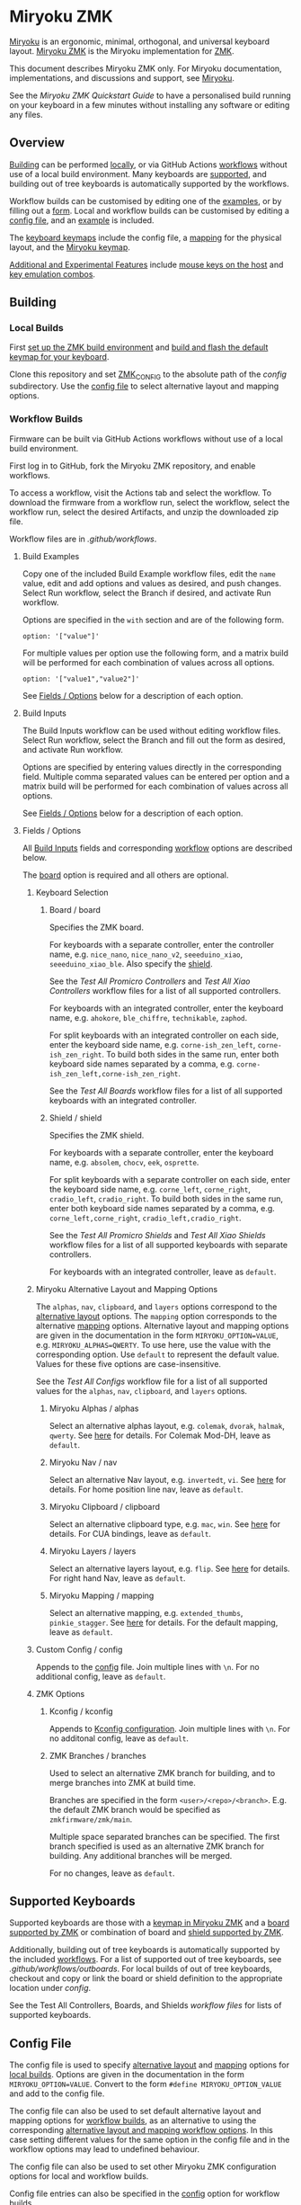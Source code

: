 # Copyright 2022 Manna Harbour
# https://github.com/manna-harbour/miryoku

* Miryoku ZMK [[https://raw.githubusercontent.com/manna-harbour/miryoku/master/data/logos/miryoku-roa-32.png]]

[[https://raw.githubusercontent.com/manna-harbour/miryoku/master/data/cover/miryoku-kle-cover.png]]

[[https://github.com/manna-harbour/miryoku/][Miryoku]] is an ergonomic, minimal, orthogonal, and universal keyboard layout.  [[https://github.com/manna-harbour/miryoku_zmk][Miryoku ZMK]] is the Miryoku implementation for [[https://zmkfirmware.dev/][ZMK]].

This document describes Miryoku ZMK only.  For Miryoku documentation, implementations, and discussions and support, see [[https://github.com/manna-harbour/miryoku/][Miryoku]].

See the [[docs/quickstart][Miryoku ZMK Quickstart Guide]] to have a personalised build running on your keyboard in a few minutes without installing any software or editing any files.

** Overview

[[#building][Building]] can be performed [[#local-builds][locally]], or via GitHub Actions [[#workflow-builds][workflows]] without use of a local build environment.  Many keyboards are [[#supported-keyboards][supported]], and building out of tree keyboards is automatically supported by the workflows.

Workflow builds can be customised by editing one of the [[#build-examples][examples]], or by filling out a [[#build-inputs][form]].  Local and workflow builds can be customised by editing a [[#config-file][config file]], and an [[#example-config-file][example]] is included.

The [[#keyboard-keymaps][keyboard keymaps]] include the config file, a [[#mapping][mapping]] for the physical layout, and the [[#miryoku-keymap][Miryoku keymap]].

[[#additional-and-experimental-features][Additional and Experimental Features]] include [[#mouse-keys][mouse keys on the host]] and [[#key-emulation-combos][key emulation combos]].


** Building


*** Local Builds

First [[https://zmk.dev/docs/development/setup][set up the ZMK build environment]] and [[https://zmk.dev/docs/development/build-flash][build and flash the default keymap for your keyboard]].

Clone this repository and set [[https://zmk.dev/docs/development/build-flash#building-from-zmk-config-folder][ZMK_CONFIG]] to the absolute path of the [[config]] subdirectory.  Use the [[#config-file][config file]] to select alternative layout and mapping options.


*** Workflow Builds

Firmware can be built via GitHub Actions workflows without use of a local build environment.

First log in to GitHub, fork the Miryoku ZMK repository, and enable workflows.

To access a workflow, visit the Actions tab and select the workflow.  To download the firmware from a workflow run, select the workflow, select the workflow run, select the desired Artifacts, and unzip the downloaded zip file.

Workflow files are in [[.github/workflows]].


**** Build Examples

Copy one of the included Build Example workflow files, edit the ~name~ value, edit and add options and values as desired, and push changes.  Select Run workflow, select the Branch if desired, and activate Run workflow.

Options are specified in the ~with~ section and are of the following form.
: option: '["value"]'

For multiple values per option use the following form, and a matrix build will be performed for each combination of values across all options.
: option: '["value1","value2"]'

See [[#fields--options][Fields / Options]] below for a description of each option.


**** Build Inputs

The Build Inputs workflow can be used without editing workflow files.  Select Run workflow, select the Branch and fill out the form as desired, and activate Run workflow.

Options are specified by entering values directly in the corresponding field.  Multiple comma separated values can be entered per option and a matrix build will be performed for each combination of values across all options.

See [[#fields--options][Fields / Options]] below for a description of each option.


**** Fields / Options

All [[#build-inputs][Build Inputs]] fields and corresponding [[#build-examples][workflow]] options are described below.

The [[#board--board][board]] option is required and all others are optional.


***** Keyboard Selection


****** Board / board

Specifies the ZMK board.

For keyboards with a separate controller, enter the controller name, e.g. ~nice_nano~, ~nice_nano_v2~, ~seeeduino_xiao~, ~seeeduino_xiao_ble~.  Also specify the [[#shield--shield][shield]].

See the [[.github/workflows/test-all-promicro-controllers.yml][Test All Promicro Controllers]] and [[.github/workflows/test-all-xiao-controllers.yml][Test All Xiao Controllers]] workflow files for a list of all supported controllers.

For keyboards with an integrated controller, enter the keyboard name, e.g. ~ahokore~, ~ble_chiffre~, ~technikable~, ~zaphod~.

For split keyboards with an integrated controller on each side, enter the keyboard side name, e.g. ~corne-ish_zen_left~, ~corne-ish_zen_right~.  To build both sides in the same run, enter both keyboard side names separated by a comma, e.g. ~corne-ish_zen_left,corne-ish_zen_right~.

See the [[.github/workflows/test-all-boards.yml][Test All Boards]] workflow files for a list of all supported keyboards with an integrated controller.


****** Shield / shield

Specifies the ZMK shield.

For keyboards with a separate controller, enter the keyboard name, e.g. ~absolem~, ~chocv~, ~eek~, ~osprette~.

For split keyboards with a separate controller on each side, enter the keyboard side name, e.g. ~corne_left~, ~corne_right~, ~cradio_left~, ~cradio_right~.  To build both sides in the same run, enter both keyboard side names separated by a comma, e.g. ~corne_left,corne_right~, ~cradio_left,cradio_right~.

See the [[.github/workflows/test-all-promicro-shields.yml][Test All Promicro Shields]] and [[.github/workflows/test-all-xiao-shields.yml][Test All Xiao Shields]] workflow files for a list of all supported keyboards with separate controllers.

For keyboards with an integrated controller, leave as ~default~.


***** Miryoku Alternative Layout and Mapping Options

The ~alphas~, ~nav~, ~clipboard~, and ~layers~ options correspond to the [[https://github.com/manna-harbour/miryoku/tree/master/docs/reference#alternative-layouts][alternative layout]] options.  The ~mapping~ option corresponds to the alternative [[#mapping][mapping]] options.  Alternative layout and mapping options are given in the documentation in the form ~MIRYOKU_OPTION=VALUE~, e.g. ~MIRYOKU_ALPHAS=QWERTY~.  To use here, use the value with the corresponding option.  Use ~default~ to represent the default value.  Values for these five options are case-insensitive.

See the [[.github/workflows/test-all-configs.yml][Test All Configs]] workflow file for a list of all supported values for the ~alphas~, ~nav~, ~clipboard~, and ~layers~ options.


****** Miryoku Alphas / alphas

Select an alternative alphas layout, e.g. ~colemak~, ~dvorak~, ~halmak~, ~qwerty~.  See [[https://github.com/manna-harbour/miryoku/tree/master/docs/reference#alphas][here]] for details.  For Colemak Mod-DH, leave as ~default~.


****** Miryoku Nav / nav

Select an alternative Nav layout, e.g. ~invertedt~, ~vi~.  See [[https://github.com/manna-harbour/miryoku/tree/master/docs/reference#nav-1][here]] for details.  For home position line nav, leave as ~default~.


****** Miryoku Clipboard / clipboard

Select an alternative clipboard type, e.g. ~mac~, ~win~.  See [[https://github.com/manna-harbour/miryoku/tree/master/docs/reference#clipboard][here]] for details.  For CUA bindings, leave as ~default~.


****** Miryoku Layers / layers

Select an alternative layers layout, e.g. ~flip~.  See [[https://github.com/manna-harbour/miryoku/tree/master/docs/reference#layers-1][here]] for details.  For right hand Nav, leave as ~default~.


****** Miryoku Mapping / mapping

Select an alternative mapping, e.g. ~extended_thumbs~, ~pinkie_stagger~.  See [[#mapping][here]] for details.  For the default mapping, leave as ~default~.


***** Custom Config / config

Appends to the [[#config-file][config]] file.  Join multiple lines with ~\n~.  For no additional config, leave as ~default~.


***** ZMK Options


****** Kconfig / kconfig

Appends to [[#kconfig-configuration][Kconfig configuration]].  Join multiple lines with ~\n~.  For no additonal config, leave as ~default~.


****** ZMK Branches / branches

Used to select an alternative ZMK branch for building, and to merge branches into ZMK at build time.

Branches are specified in the form ~<user>/<repo>/<branch>~.  E.g. the default ZMK branch would be specified as ~zmkfirmware/zmk/main~.

Multiple space separated branches can be specified.  The first branch specified is used as an alternative ZMK branch for building.  Any additional branches will be merged.

For no changes, leave as ~default~.


** Supported Keyboards

Supported keyboards are those with a [[#keyboard-keymaps][keymap in Miryoku ZMK]] and a [[https://github.com/zmkfirmware/zmk/tree/main/app/boards/][board supported by ZMK]] or combination of board and [[https://github.com/zmkfirmware/zmk/tree/main/app/boards/shields][shield supported by ZMK]].

Additionally, building out of tree keyboards is automatically supported by the included [[#workflow-builds][workflows]].  For a list of supported out of tree keyboards, see [[.github/workflows/outboards]].  For local builds of out of tree keyboards, checkout and copy or link the board or shield definition to the appropriate location under [[config]].

See the Test All Controllers, Boards, and Shields [[.github/workflows/][workflow files]] for lists of supported keyboards.


** Config File

The config file is used to specify [[https://github.com/manna-harbour/miryoku/tree/master/docs/reference#alternative-layouts][alternative layout]] and [[#mapping][mapping]] options for [[#Local-Builds][local builds]].  Options are given in the documentation in the form ~MIRYOKU_OPTION=VALUE~.  Convert to the form ~#define MIRYOKU_OPTION_VALUE~ and add to the config file.

The config file can also be used to set default alternative layout and mapping options for [[#workflow-builds][workflow builds]], as an alternative to using the corresponding [[#miryoku-alternative-layout-and-mapping-options][alternative layout and mapping workflow options]].  In this case setting different values for the same option in the config file and in the workflow options may lead to undefined behaviour.

The config file can also be used to set other Miryoku ZMK configuration options for local and workflow builds.

Config file entries can also be specified in the [[#custom-config--config][config]] option for workflow builds.

The file is [[miryoku/custom_config.h]].  See the [[#example-config-file][example config file]].  The config file is included into the keyboard's keymap file before the mapping with:

#+BEGIN_SRC C :tangle no
#include "../miryoku/custom_config.h"
#+END_SRC


*** Example Config File

Below is an example [[#config-file][config file]] with the following alternative layout and mapping options:

- ~MIRYOKU_ALPHAS=QWERTY~
- ~MIRYOKU_NAV=INVERTEDT~
- ~MIRYOKU_CLIPBOARD=WIN~
- ~MIRYOKU_LAYERS=FLIP~
- ~MIRYOKU_MAPPING=EXTENDED_THUMBS~

#+BEGIN_SRC C :tangle no
// Copyright 2021 Manna Harbour
// https://github.com/manna-harbour/miryoku

#define MIRYOKU_ALPHAS_QWERTY
#define MIRYOKU_NAV_INVERTEDT
#define MIRYOKU_CLIPBOARD_WIN
#define MIRYOKU_LAYERS_FLIP
#define MIRYOKU_MAPPING_EXTENDED_THUMBS
#+END_SRC


** Miryoku Keymap

The Miryoku keymap is a ZMK DT keymap file using C preprocessor macros for [[#config-file][configuration options]] and to abstract the physical layout.  The Miryoku keymap file is [[miryoku/miryoku.dtsi]].  The file is included into the [[#keyboard-keymaps][keyboard's keymap]] after the config file and mapping with:

#+BEGIN_SRC C :tangle no
#include "../miryoku/miryoku.dtsi"
#+END_SRC

Macros are included from [[miryoku/miryoku.h]].  Layer data is generated by [[https://github.com/manna-harbour/miryoku_babel][Miryoku Babel]] and is included from files in the [[miryoku/miryoku_babel]] directory.


** Mapping

The keymap is mapped onto keyboards with different physical layouts.  The keymap is specified in terms of the ~MIRYOKU_MAPPING~ macro.  The macro is defined in a C header file for each physical layout.  Unused keys are mapped to ~&none~.  The files are in [[miryoku/mapping/]].  The mapping file is included into the [[#keyboard-keymaps][keyboard keymap]] file before the Miryoku keymap with e.g.

#+BEGIN_SRC C :tangle no
#include "../miryoku/mapping/36-minidox.h"
#+END_SRC

On each hand, only the main alpha block of 3 rows by 5 columns and the 3 most appropriate thumb keys are used.


*** Notes

Notes or diagrams are provided below where the selection of keys is not obvious or where alternatives are provided via mapping configuration options.


**** 32-hummingbird

[[#bottom-row-combos][Bottom row combos]] and [[#thumb-combos][thumb combos]] are enabled.


**** 34-ferris

[[#thumb-combos][Thumb combos]] are enabled.


**** 44-technikable

The middle 2 columns are unused.


***** Default

Supports ortho and MIT configurations.


***** 2x2u

~MIRYOKU_MAPPING=2X2U~

Supports 2x2u configuration.


***** Extended Thumbs

~MIRYOKU_MAPPING=EXTENDED_THUMBS~

The thumb keys are moved 1u to extend the thumbs.  Supports ortho configuration.


**** 48-planck


***** Default

[[https://raw.githubusercontent.com/manna-harbour/miryoku/master/data/mapping/miryoku-kle-mapping-ortho_4x12.png]]


***** Extended Thumbs

~MIRYOKU_MAPPING=EXTENDED_THUMBS~

[[https://raw.githubusercontent.com/manna-harbour/miryoku/master/data/mapping/miryoku-kle-mapping-ortho_4x12-extended_thumbs.png]]


**** 48-lets_split


***** Default

[[https://raw.githubusercontent.com/manna-harbour/miryoku/master/data/mapping/miryoku-kle-mapping-ortho_4x12-extended_thumbs.png]]


***** Pinkie Stagger

~MIRYOKU_MAPPING=PINKIE_STAGGER~

[[https://raw.githubusercontent.com/manna-harbour/miryoku/master/data/mapping/miryoku-kle-mapping-ortho_4x12-split.png]]


**** 50-kyria


***** Default

[[https://raw.githubusercontent.com/manna-harbour/miryoku/master/data/mapping/miryoku-kle-mapping-kyria.png]]


***** Extend Thumbs

~MIRYOKU_MAPPING=EXTENDED_THUMBS~

[[https://raw.githubusercontent.com/manna-harbour/miryoku/master/data/mapping/miryoku-kle-mapping-kyria-extended_thumbs.png]]


** Keyboard Keymaps

The keyboard keymaps include the [[#config-file][config file]], a [[#mapping][mapping]] for the physical layout, and the [[#miryoku-keymap][Miryoku keymap]].  Keyboard keymap files are in [[config]].


** Kconfig Configuration

Kconfig keyboard configuration options can be set in ~config/<keyboard>.conf~ for [[#local-builds][local]] and [[#workflow-builds][workflow]] builds.

Kconfig configuration can also be specified in the [[#kconfig--kconfig][kconfig option]] for workflow builds.

Examples include ~CONFIG_ZMK_SLEEP=y~, ~CONFIG_ZMK_DISPLAY=y~, ~CONFIG_BT_CTLR_TX_PWR_PLUS_8=y~.  Additional documentation is available at [[https://deploy-preview-722--zmk.netlify.app/docs/config/index/]].


** Additional and Experimental Features


*** Mouse Keys


**** Mouse Keys on Host

The Mouse and Button layers use [[https://en.wikipedia.org/wiki/Mouse_keys][mouse keys on the host]].  Middle button, right button, and scroll are not supported.

- [[https://linuxreviews.org/HOWTO_use_the_numeric_keyboard_keys_as_mouse_in_XOrg][X11]]
- [[https://support.apple.com/en-au/guide/mac-help/mh27469/mac][Mac]]
- [[https://support.microsoft.com/en-us/windows/use-mouse-keys-to-move-the-mouse-pointer-9e0c72c8-b882-7918-8e7b-391fd62adf33][Windows]]


**** Mousekeys PR

Support for the [[https://github.com/zmkfirmware/zmk/pull/778][mousekeys PR]] is also included.

Add ~#define MIRYOKU_KLUDEGE_MOUSEKEYSPR~ to the [[#config-file][config file]].

Add ~CONFIG_ZMK_MOUSE=y~ to the [[#kconfig-configuration][Kconfig configuration]].

[[#zmk-branches--branches][Merge or build]] from the mousekeys PR branch ~krikun98/zmk/mouse-pr~

For [[#workflow-builds][workflow builds]], the [[#build-inputs][Build Inputs]] workflow can be used, or for [[#build-examples][Build Examlpe]] workflows see the [[./github/workflows/build-example-mousekeyspr.yml][Build Example mousekeyspr]] workflow.

For local builds, make the changes to the local files.

If the PR hasn't been rebased recently the automatic merge may fail.  In that case build directly from the branch or merge manually.


*** Key Emulation Combos

Emulate a key with a combo of two other keys.  Enabled automatically on keyboards with a missing key.  Can be enabled on other keyboards for use with hard to reach keys, or for compatibility.

See https://github.com/manna-harbour/miryoku/issues/56.


**** Top Row Combos

On the top row on each hand, combo the ring and middle finger keys to emulate the pinkie key, and combo the middle and index finger keys to emulate the inner index key.

Requires ~CONFIG_ZMK_COMBO_MAX_COMBOS_PER_KEY=16~ [[#kconfig-configuration][Kconfig configuration]].


**** Bottom Row Combos

On the bottom row on each hand, combo the ring and middle finger keys to emulate the pinkie key, and combo the middle and index finger keys to emulate the inner index key.

Requires ~CONFIG_ZMK_COMBO_MAX_COMBOS_PER_KEY=16~ [[#kconfig-configuration][Kconfig configuration]].


**** Thumb Combos

On each hand, combo the primary and secondary thumb keys to emulate the tertiary thumb key.  Requires suitable keycaps to enable the thumb to press both keys simultaneously.


** 

[[https://github.com/manna-harbour][https://raw.githubusercontent.com/manna-harbour/miryoku/master/data/logos/manna-harbour-boa-32.png]]
